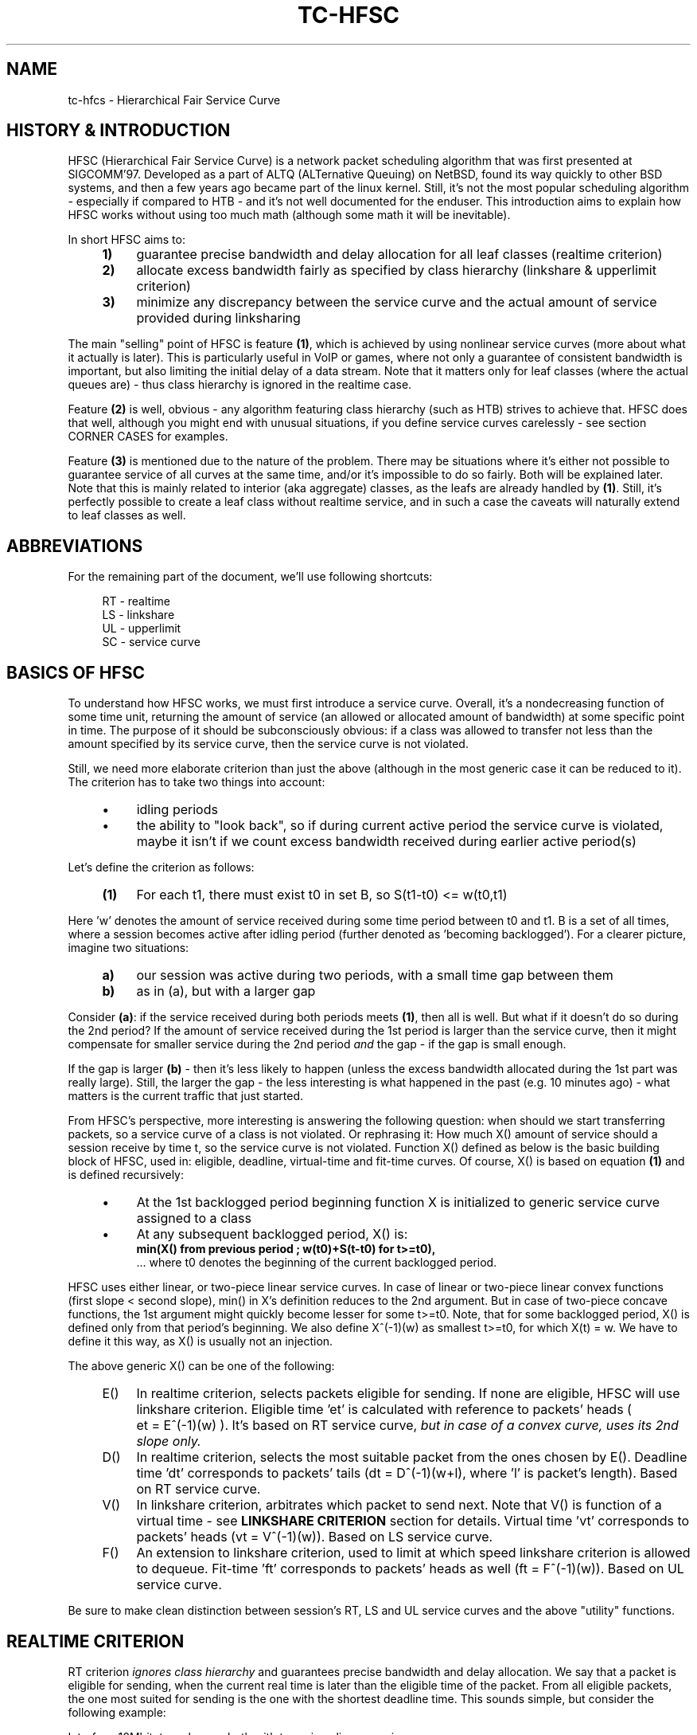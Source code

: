 .TH "TC\-HFSC" 7 "31 October 2011" iproute2 Linux
.SH "NAME"
tc-hfcs \- Hierarchical Fair Service Curve
.
.SH "HISTORY & INTRODUCTION"
.
HFSC (Hierarchical Fair Service Curve) is a network packet scheduling algorithm that was first presented at
SIGCOMM'97. Developed as a part of ALTQ (ALTernative Queuing) on NetBSD, found
its way quickly to other BSD systems, and then a few years ago became part of
the linux kernel. Still, it's not the most popular scheduling algorithm \-
especially if compared to HTB \- and it's not well documented for the enduser. This introduction aims to explain how HFSC works without using
too much math (although some math it will be
inevitable).

In short HFSC aims to:
.
.RS 4
.IP \fB1)\fR 4
guarantee precise bandwidth and delay allocation for all leaf classes (realtime
criterion)
.IP \fB2)\fR
allocate excess bandwidth fairly as specified by class hierarchy (linkshare &
upperlimit criterion)
.IP \fB3)\fR
minimize any discrepancy between the service curve and the actual amount of
service provided during linksharing
.RE
.PP
.
The main "selling" point of HFSC is feature \fB(1)\fR, which is achieved by
using nonlinear service curves (more about what it actually is later). This is
particularly useful in VoIP or games, where not only a guarantee of consistent
bandwidth is important, but also limiting the initial delay of a data stream. Note that
it matters only for leaf classes (where the actual queues are) \- thus class
hierarchy is ignored in the realtime case.

Feature \fB(2)\fR is well, obvious \- any algorithm featuring class hierarchy
(such as HTB) strives to achieve that. HFSC does that well, although
you might end with unusual situations, if you define service curves carelessly
\- see section CORNER CASES for examples.

Feature \fB(3)\fR is mentioned due to the nature of the problem. There may be
situations where it's either not possible to guarantee service of all curves at
the same time, and/or it's impossible to do so fairly. Both will be explained
later. Note that this is mainly related to interior (aka aggregate) classes, as
the leafs are already handled by \fB(1)\fR. Still, it's perfectly possible to
create a leaf class without realtime service, and in such a case the caveats will
naturally extend to leaf classes as well.

.SH ABBREVIATIONS
For the remaining part of the document, we'll use following shortcuts:
.nf
.RS 4

RT \- realtime
LS \- linkshare
UL \- upperlimit
SC \- service curve
.RE
.fi
.
.SH "BASICS OF HFSC"
.
To understand how HFSC works, we must first introduce a service curve.
Overall, it's a nondecreasing function of some time unit, returning the amount
of
service (an allowed or allocated amount of bandwidth) at some specific point in
time. The purpose of it should be subconsciously obvious: if a class was
allowed to transfer not less than the amount specified by its service curve,
then the service curve is not violated.

Still, we need more elaborate criterion than just the above (although in
the most generic case it can be reduced to it). The criterion has to take two
things into account:
.
.RS 4
.IP \(bu 4
idling periods
.IP \(bu
the ability to "look back", so if during current active period the service curve is violated, maybe it
isn't if we count excess bandwidth received during earlier active period(s)
.RE
.PP
Let's define the criterion as follows:
.RS 4
.nf
.IP "\fB(1)\fR" 4
For each t1, there must exist t0 in set B, so S(t1\-t0)\~<=\~w(t0,t1)
.fi
.RE
.
.PP
Here 'w' denotes the amount of service received during some time period between t0
and t1. B is a set of all times, where a session becomes active after idling
period (further denoted as 'becoming backlogged'). For a clearer picture,
imagine two situations:
.
.RS 4
.IP \fBa)\fR 4
our session was active during two periods, with a small time gap between them
.IP \fBb)\fR
as in (a), but with a larger gap
.RE
.
.PP
Consider \fB(a)\fR: if the service received during both periods meets
\fB(1)\fR, then all is well. But what if it doesn't do so during the 2nd
period? If the amount of service received during the 1st period is larger
than the service curve, then it might compensate for smaller service during
the 2nd period \fIand\fR the gap \- if the gap is small enough.

If the gap is larger \fB(b)\fR \- then it's less likely to happen (unless the
excess bandwidth allocated during the 1st part was really large). Still, the
larger the gap \- the less interesting is what happened in the past (e.g. 10
minutes ago) \- what matters is the current traffic that just started.

From HFSC's perspective, more interesting is answering the following question:
when should we start transferring packets, so a service curve of a class is not
violated. Or rephrasing it: How much X() amount of service should a session
receive by time t, so the service curve is not violated. Function X() defined
as below is the basic building block of HFSC, used in: eligible, deadline,
virtual\-time and fit\-time curves. Of course, X() is based on equation
\fB(1)\fR and is defined recursively:

.RS 4
.IP \(bu 4
At the 1st backlogged period beginning function X is initialized to generic
service curve assigned to a class
.IP \(bu
At any subsequent backlogged period, X() is:
.nf
\fBmin(X() from previous period ; w(t0)+S(t\-t0) for t>=t0),\fR
.fi
\&... where t0 denotes the beginning of the current backlogged period.
.RE
.
.PP
HFSC uses either linear, or two\-piece linear service curves. In case of
linear or two\-piece linear convex functions (first slope < second slope),
min() in X's definition reduces to the 2nd argument. But in case of two\-piece
concave functions, the 1st argument might quickly become lesser for some
t>=t0. Note, that for some backlogged period, X() is defined only from that
period's beginning. We also define X^(\-1)(w) as smallest t>=t0, for which
X(t)\~=\~w. We have to define it this way, as X() is usually not an injection.

The above generic X() can be one of the following:
.
.RS 4
.IP "E()" 4
In realtime criterion, selects packets eligible for sending. If none are
eligible, HFSC will use linkshare criterion. Eligible time \&'et' is calculated
with reference to packets' heads ( et\~=\~E^(\-1)(w) ). It's based on RT
service curve, \fIbut in case of a convex curve, uses its 2nd slope only.\fR
.IP "D()"
In realtime criterion, selects the most suitable packet from the ones chosen
by E(). Deadline time \&'dt' corresponds to packets' tails
(dt\~=\~D^(\-1)(w+l), where \&'l' is packet's length). Based on RT service
curve.
.IP "V()"
In linkshare criterion, arbitrates which packet to send next. Note that V() is
function of a virtual time \- see \fBLINKSHARE CRITERION\fR section for
details. Virtual time \&'vt' corresponds to packets' heads
(vt\~=\~V^(\-1)(w)). Based on LS service curve.
.IP "F()"
An extension to linkshare criterion, used to limit at which speed linkshare
criterion is allowed to dequeue. Fit\-time 'ft' corresponds to packets' heads
as well (ft\~=\~F^(\-1)(w)). Based on UL service curve.
.RE

Be sure to make clean distinction between session's RT, LS and UL service
curves and the above "utility" functions.
.
.SH "REALTIME CRITERION"
.
RT criterion \fIignores class hierarchy\fR and guarantees precise bandwidth and
delay allocation. We say that a packet is eligible for sending, when the
current real
time is later than the eligible time of the packet. From all eligible packets, the one most
suited for sending is the one with the shortest deadline time. This sounds
simple, but consider the following example:

Interface 10Mbit, two classes, both with two\-piece linear service curves:
.RS 4
.IP \(bu 4
1st class \- 2Mbit for 100ms, then 7Mbit (convex \- 1st slope < 2nd slope)
.IP \(bu
2nd class \- 7Mbit for 100ms, then 2Mbit (concave \- 1st slope > 2nd slope)
.RE
.PP
Assume for a moment, that we only use D() for both finding eligible packets,
and choosing the most fitting one, thus eligible time would be computed as
D^(\-1)(w) and deadline time would be computed as D^(\-1)(w+l). If the 2nd
class starts sending packets 1 second after the 1st class, it's of course
impossible to guarantee 14Mbit, as the interface capability is only 10Mbit.
The only workaround in this scenario is to allow the 1st class to send the
packets earlier that would normally be allowed. That's where separate E() comes
to help. Putting all the math aside (see HFSC paper for details), E() for RT
concave service curve is just like D(), but for the RT convex service curve \-
it's constructed using \fIonly\fR RT service curve's 2nd slope (in our example
 7Mbit).

The effect of such E() \- packets will be sent earlier, and at the same time
D() \fIwill\fR be updated \- so the current deadline time calculated from it
will be later. Thus, when the 2nd class starts sending packets later, both
the 1st and the 2nd class will be eligible, but the 2nd session's deadline
time will be smaller and its packets will be sent first. When the 1st class
becomes idle at some later point, the 2nd class will be able to "buffer" up
again for later active period of the 1st class.

A short remark \- in a situation, where the total amount of bandwidth
available on the interface is larger than the allocated total realtime parts
(imagine a 10 Mbit interface, but 1Mbit/2Mbit and 2Mbit/1Mbit classes), the sole
speed of the interface could suffice to guarantee the times.

Important part of RT criterion is that apart from updating its D() and E(),
also V() used by LS criterion is updated. Generally the RT criterion is
secondary to LS one, and used \fIonly\fR if there's a risk of violating precise
realtime requirements. Still, the "participation" in bandwidth distributed by
LS criterion is there, so V() has to be updated along the way. LS criterion can
than properly compensate for non\-ideal fair sharing situation, caused by RT
scheduling. If you use UL service curve its F() will be updated as well (UL
service curve is an extension to LS one \- see \fBUPPERLIMIT CRITERION\fR
section).

Anyway \- careless specification of LS and RT service curves can lead to
potentially undesired situations (see CORNER CASES for examples). This wasn't
the case in HFSC paper where LS and RT service curves couldn't be specified
separately.

.SH "LINKSHARING CRITERION"
.
LS criterion's task is to distribute bandwidth according to specified class
hierarchy. Contrary to RT criterion, there're no comparisons between current
real time and virtual time \- the decision is based solely on direct comparison
of virtual times of all active subclasses \- the one with the smallest vt wins
and gets scheduled. One immediate conclusion from this fact is that absolute
values don't matter \- only ratios between them (so for example, two children
classes with simple linear 1Mbit service curves will get the same treatment
from LS criterion's perspective, as if they were 5Mbit). The other conclusion
is, that in perfectly fluid system with linear curves, all virtual times across
whole class hierarchy would be equal.

Why is VC defined in term of virtual time (and what is it)?

Imagine an example: class A with two children \- A1 and A2, both with let's say
10Mbit SCs. If A2 is idle, A1 receives all the bandwidth of A (and update its
V() in the process). When A2 becomes active, A1's virtual time is already
\fIfar\fR later than A2's one. Considering the type of decision made by LS
criterion, A1 would become idle for a long time. We can workaround this
situation by adjusting virtual time of the class becoming active \- we do that
by getting such time "up to date". HFSC uses a mean of the smallest and the
biggest virtual time of currently active children fit for sending. As it's not
real time anymore (excluding trivial case of situation where all classes become
active at the same time, and never become idle), it's called virtual time.

Such approach has its price though. The problem is analogous to what was
presented in previous section and is caused by non\-linearity of service
curves:
.IP 1) 4
either it's impossible to guarantee service curves and satisfy fairness
during certain time periods:

.RS 4
Recall the example from RT section, slightly modified (with 3Mbit slopes
instead of 2Mbit ones):

.IP \(bu 4
1st class \- 3Mbit for 100ms, then 7Mbit (convex \- 1st slope < 2nd slope)
.IP \(bu
2nd class \- 7Mbit for 100ms, then 3Mbit (concave \- 1st slope > 2nd slope)

.PP
They sum up nicely to 10Mbit \- the interface's capacity. But if we wanted to only
use LS for guarantees and fairness \- it simply won't work. In LS context,
only V() is used for making decision which class to schedule. If the 2nd class
becomes active when the 1st one is in its second slope, the fairness will be
preserved \- ratio will be 1:1 (7Mbit:7Mbit), but LS itself is of course
unable to guarantee the absolute values themselves \- as it would have to go
beyond of what the interface is capable of.
.RE

.IP 2) 4
and/or it's impossible to guarantee service curves of all classes at the same
time [fairly or not]:

.RS 4

This is similar to the above case, but a bit more subtle. We will consider two
subtrees, arbitrated by their common (root here) parent:

.nf
R (root) -\ 10Mbit

A  \- 7Mbit, then 3Mbit
A1 \- 5Mbit, then 2Mbit
A2 \- 2Mbit, then 1Mbit

B  \- 3Mbit, then 7Mbit
.fi

R arbitrates between left subtree (A) and right (B). Assume that A2 and B are
constantly backlogged, and at some later point A1 becomes backlogged (when all
other classes are in their 2nd linear part).

What happens now? B (choice made by R) will \fIalways\fR get 7 Mbit as R is
only (obviously) concerned with the ratio between its direct children. Thus A
subtree gets 3Mbit, but its children would want (at the point when A1 became
backlogged) 5Mbit + 1Mbit. That's of course impossible, as they can only get
3Mbit due to interface limitation.

In the left subtree \- we have the same situation as previously (fair split
between A1 and A2, but violated guarantees), but in the whole tree \- there's
no fairness (B got 7Mbit, but A1 and A2 have to fit together in 3Mbit) and
there's no guarantees for all classes (only B got what it wanted). Even if we
violated fairness in the A subtree and set A2's service curve to 0, A1 would
still not get the required bandwidth.
.RE
.
.SH "UPPERLIMIT CRITERION"
.
UL criterion is an extensions to LS one, that permits sending packets only
if current real time is later than fit\-time ('ft'). So the modified LS
criterion becomes: choose the smallest virtual time from all active children,
such that fit\-time < current real time also holds. Fit\-time is calculated
from F(), which is based on UL service curve. As you can see, its role is
kinda similar to E() used in RT criterion. Also, for obvious reasons \- you
can't specify UL service curve without LS one.

The main purpose of the UL service curve is to limit HFSC to bandwidth available on the
upstream router (think adsl home modem/router, and linux server as
NAT/firewall/etc. with 100Mbit+ connection to mentioned modem/router).
Typically, it's used to create a single class directly under root, setting
a linear UL service curve to available bandwidth \- and then creating your class
structure from that class downwards. Of course, you're free to add a UL service
curve (linear or not) to any class with LS criterion.

An important part about the UL service curve is that whenever at some point in time
a class doesn't qualify for linksharing due to its fit\-time, the next time it
does qualify it will update its virtual time to the smallest virtual time of
all active children fit for linksharing. This way, one of the main things the LS
criterion tries to achieve \- equality of all virtual times across whole
hierarchy \- is preserved (in perfectly fluid system with only linear curves,
all virtual times would be equal).

Without that, 'vt' would lag behind other virtual times, and could cause
problems. Consider an interface with a capacity of 10Mbit, and the following leaf classes
(just in case you're skipping this text quickly \- this example shows behavior
that \f(BIdoesn't happen\fR):

.nf
A \- ls 5.0Mbit
B \- ls 2.5Mbit
C \- ls 2.5Mbit, ul 2.5Mbit
.fi

If B was idle, while A and C were constantly backlogged, A and C would normally
(as far as LS criterion is concerned) divide bandwidth in 2:1 ratio. But due
to UL service curve in place, C would get at most 2.5Mbit, and A would get the
remaining 7.5Mbit. The longer the backlogged period, the more the virtual times of
A and C would drift apart. If B became backlogged at some later point in time,
its virtual time would be set to (A's\~vt\~+\~C's\~vt)/2, thus blocking A from
sending any traffic until B's virtual time catches up with A.
.
.SH "SEPARATE LS / RT SCs"
.
Another difference from the original HFSC paper is that RT and LS SCs can be
specified separately. Moreover, leaf classes are allowed to have only either
RT SC or LS SC. For interior classes, only LS SCs make sense: any RT SC will
be ignored.
.
.SH "CORNER CASES"
.
Separate service curves for LS and RT criteria can lead to certain traps
that come from "fighting" between ideal linksharing and enforced realtime
guarantees. Those situations didn't exist in original HFSC paper, where
specifying separate LS / RT service curves was not discussed.

Consider an interface with a 10Mbit capacity, with the following leaf classes:

.nf
A \- ls 5.0Mbit, rt 8Mbit
B \- ls 2.5Mbit
C \- ls 2.5Mbit
.fi

Imagine A and C are constantly backlogged. As B is idle, A and C would divide
bandwidth in 2:1 ratio, considering LS service curve (so in theory \- 6.66 and
3.33). Alas RT criterion takes priority, so A will get 8Mbit and LS will be
able to compensate class C for only 2 Mbit \- this will cause discrepancy
between virtual times of A and C.

Assume this situation lasts for a long time with no idle periods, and
suddenly B becomes active. B's virtual time will be updated to
(A's\~vt\~+\~C's\~vt)/2, effectively landing in the middle between A's and C's
virtual time. The effect \- B, having no RT guarantees, will be punished and
will not be allowed to transfer until C's virtual time catches up.

If the interface had a higher capacity, for example 100Mbit, this example
would behave perfectly fine though.

Let's look a bit closer at the above example \- it "cleverly" invalidates one
of the basic things LS criterion tries to achieve \- equality of all virtual
times across class hierarchy. Leaf classes without RT service curves are
literally left to their own fate (governed by messed up virtual times).

Also, it doesn't make much sense. Class A will always be guaranteed up to
8Mbit, and this is more than any absolute bandwidth that could happen from its
LS criterion (excluding trivial case of only A being active). If the bandwidth
taken by A is smaller than absolute value from LS criterion, the unused part
will be automatically assigned to other active classes (as A has idling periods
in such case). The only "advantage" is, that even in case of low bandwidth on
average, bursts would be handled at the speed defined by RT criterion. Still,
if extra speed is needed (e.g. due to latency), non linear service curves
should be used in such case.

In the other words: the LS criterion is meaningless in the above example.

You can quickly "workaround" it by making sure each leaf class has RT service
curve assigned (thus guaranteeing all of them will get some bandwidth), but it
doesn't make it any more valid.

Keep in mind - if you use nonlinear curves and irregularities explained above
happen \fIonly\fR in the first segment, then there's little wrong with
"overusing" RT curve a bit:

.nf
A \- ls 5.0Mbit, rt 9Mbit/30ms, then 1Mbit
B \- ls 2.5Mbit
C \- ls 2.5Mbit
.fi

Here, the vt of A will "spike" in the initial period, but then A will never get more
than 1Mbit until B & C catch up. Then everything will be back to normal.
.
.SH "LINUX AND TIMER RESOLUTION"
.
In certain situations, the scheduler can throttle itself and setup so
called watchdog to wakeup dequeue function at some time later. In case of HFSC
it happens when for example no packet is eligible for scheduling, and UL
service curve is used to limit the speed at which LS criterion is allowed to
dequeue packets. It's called throttling, and accuracy of it is dependent on
how the kernel is compiled.

There're 3 important options in modern kernels, as far as timers' resolution
goes: \&'tickless system', \&'high resolution timer support' and \&'timer
frequency'.

If you have \&'tickless system' enabled, then the timer interrupt will trigger
as slowly as possible, but each time a scheduler throttles itself (or any
other part of the kernel needs better accuracy), the rate will be increased as
needed / possible. The ceiling is either \&'timer frequency' if \&'high
resolution timer support' is not available or not compiled in, or it's
hardware dependent and can go \fIfar\fR beyond the highest \&'timer frequency'
setting available.

If \&'tickless system' is not enabled, the timer will trigger at a fixed rate
specified by \&'timer frequency' \- regardless if high resolution timers are
or aren't available.

This is important to keep those settings in mind, as in scenario like: no
tickless, no HR timers, frequency set to 100hz \- throttling accuracy would be
at 10ms. It doesn't automatically mean you would be limited to ~0.8Mbit/s
(assuming packets at ~1KB) \- as long as your queues are prepared to cover for
timer inaccuracy. Of course, in case of e.g. locally generated UDP traffic \-
appropriate socket size is needed as well. Short example to make it more
understandable (assume hardcore anti\-schedule settings \- HZ=100, no HR
timers, no tickless):

.nf
tc qdisc add dev eth0 root handle 1:0 hfsc default 1
tc class add dev eth0 parent 1:0 classid 1:1 hfsc rt m2 10Mbit
.fi

Assuming packet of ~1KB size and HZ=100, that averages to ~0.8Mbit \- anything
beyond it (e.g. the above example with specified rate over 10x larger) will
require appropriate queuing and cause bursts every ~10 ms. As you can
imagine, any HFSC's RT guarantees will be seriously invalidated by that.
Aforementioned example is mainly important if you deal with old hardware \- as
is particularly popular for home server chores. Even then, you can easily
set HZ=1000 and have very accurate scheduling for typical adsl speeds.

Anything modern (apic or even hpet msi based timers + \&'tickless system')
will provide enough accuracy for superb 1Gbit scheduling. For example, on one
of my cheap dual-core AMD boards I have the following settings:

.nf
tc qdisc add dev eth0 parent root handle 1:0 hfsc default 1
tc class add dev eth0 parent 1:0 classid 1:1 hfsc rt m2 300mbit
.fi

And a simple:

.nf
nc \-u dst.host.com 54321 </dev/zero
nc \-l \-p 54321 >/dev/null
.fi

\&...will yield the following effects over a period of ~10 seconds (taken from
/proc/interrupts):

.nf
319: 42124229   0  HPET_MSI\-edge  hpet2 (before)
319: 42436214   0  HPET_MSI\-edge  hpet2 (after 10s.)
.fi

That's roughly 31000/s. Now compare it with HZ=1000 setting. The obvious
drawback of it is that cpu load can be rather high with servicing that
many timer interrupts. The example with 300Mbit RT service curve on 1Gbit link is
particularly ugly, as it requires a lot of throttling with minuscule delays.

Also note that it's just an example showing the capabilities of current hardware.
The above example (essentially a 300Mbit TBF emulator) is pointless on an internal
interface to begin with: you will pretty much always want a regular LS service
curve there, and in such a scenario HFSC simply doesn't throttle at all.

300Mbit RT service curve (selected columns from mpstat \-P ALL 1):

.nf
10:56:43 PM  CPU  %sys     %irq   %soft   %idle
10:56:44 PM  all  20.10    6.53   34.67   37.19
10:56:44 PM    0  35.00    0.00   63.00    0.00
10:56:44 PM    1   4.95   12.87    6.93   73.27
.fi

So, in the rare case you need those speeds with only a RT service curve, or with a UL
service curve: remember the drawbacks.
.
.SH "CAVEAT: RANDOM ONLINE EXAMPLES"
.
For reasons unknown (though well guessed), many examples you can google love to
overuse UL criterion and stuff it in every node possible. This makes no sense
and works against what HFSC tries to do (and does pretty damn well). Use UL
where it makes sense: on the uppermost node to match upstream router's uplink
capacity. Or in special cases, such as testing (limit certain subtree to some
speed), or customers that must never get more than certain speed. In the last
case you can usually achieve the same by just using a RT criterion without LS+UL
on leaf nodes.

As for the router case - remember it's good to differentiate between "traffic to
router" (remote console, web config, etc.) and "outgoing traffic", so for
example:

.nf
tc qdisc add dev eth0 root handle 1:0 hfsc default 0x8002
tc class add dev eth0 parent 1:0 classid 1:999 hfsc rt m2 50Mbit
tc class add dev eth0 parent 1:0 classid 1:1 hfsc ls m2 2Mbit ul m2 2Mbit
.fi

\&... so "internet" tree under 1:1 and "router itself" as 1:999
.
.SH "LAYER2 ADAPTATION"
.
Please refer to \fBtc\-stab\fR(8)
.
.SH "SEE ALSO"
.
\fBtc\fR(8), \fBtc\-hfsc\fR(8), \fBtc\-stab\fR(8)

Please direct bugreports and patches to: <netdev@vger.kernel.org>
.
.SH "AUTHOR"
.
Manpage created by Michal Soltys (soltys@ziu.info)
